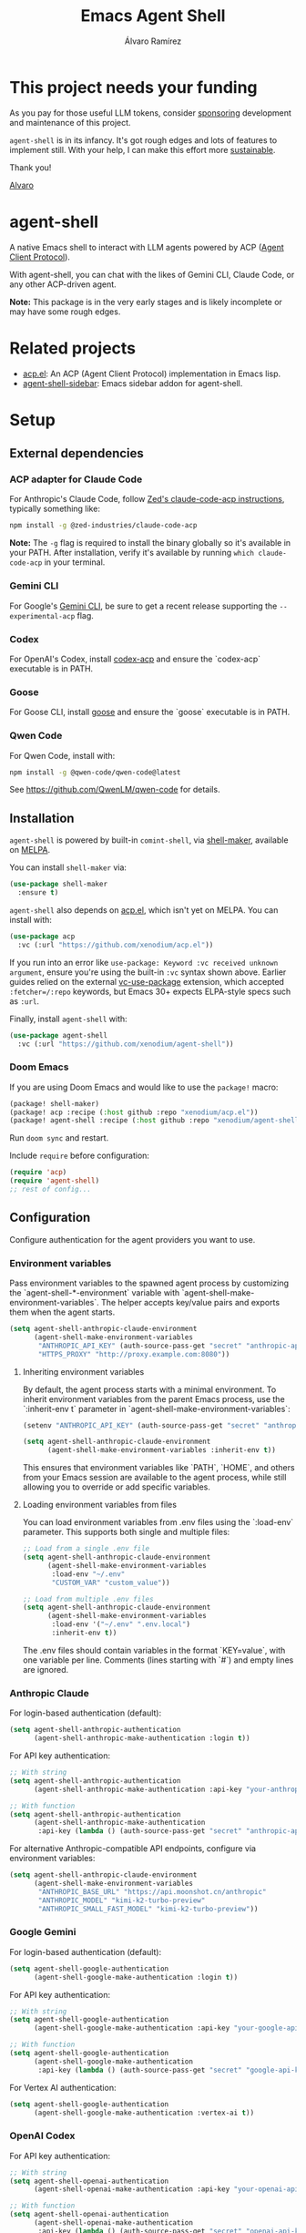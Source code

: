 #+TITLE: Emacs Agent Shell
#+AUTHOR: Álvaro Ramírez

[[file:agent-shell.png]]

* This project needs your funding

As you pay for those useful LLM tokens, consider [[https://github.com/sponsors/xenodium][sponsoring]] development and maintenance of this project.

=agent-shell= is in its infancy. It's got rough edges and lots of features to implement still. With your help, I can make this effort more [[https://github.com/sponsors/xenodium][sustainable]].

Thank you!

[[https://xenodium.com/][Alvaro]]

* agent-shell

A native Emacs shell to interact with LLM agents powered by ACP ([[https://agentclientprotocol.com][Agent Client Protocol]]).

With agent-shell, you can chat with the likes of Gemini CLI, Claude Code, or any other ACP-driven agent.

*Note:* This package is in the very early stages and is likely incomplete or may have some rough edges.

* Related projects

- [[https://github.com/xenodium/acp.el][acp.el]]: An ACP (Agent Client Protocol) implementation in Emacs lisp.
- [[https://github.com/cmacrae/agent-shell-sidebar][agent-shell-sidebar]]: Emacs sidebar addon for agent-shell.

* Setup

** External dependencies

*** ACP adapter for Claude Code

For Anthropic's Claude Code, follow [[https://github.com/zed-industries/claude-code-acp][Zed's claude-code-acp instructions]], typically something like:

#+begin_src bash
npm install -g @zed-industries/claude-code-acp
#+end_src

*Note:* The =-g= flag is required to install the binary globally so it's available in your PATH. After installation, verify it's available by running =which claude-code-acp= in your terminal.

*** Gemini CLI

For Google's [[https://github.com/google-gemini/gemini-cli][Gemini CLI]], be sure to get a recent release supporting the =--experimental-acp= flag.

*** Codex

For OpenAI's Codex, install [[https://github.com/cola-io/codex-acp][codex-acp]] and ensure the `codex-acp` executable is in PATH.

*** Goose

For Goose CLI, install [[https://block.github.io/goose/docs/getting-started/installation][goose]] and ensure the `goose` executable is in PATH.

*** Qwen Code

For Qwen Code, install with:

#+begin_src bash
npm install -g @qwen-code/qwen-code@latest
#+end_src

See https://github.com/QwenLM/qwen-code for details.

** Installation

=agent-shell= is powered by built-in =comint-shell=, via [[https://github.com/xenodium/shell-maker][shell-maker]], available on [[https://melpa.org/#/shell-maker][MELPA]].

You can install =shell-maker= via:

#+begin_src emacs-lisp
  (use-package shell-maker
    :ensure t)
#+end_src

=agent-shell= also depends on [[https://github.com/xenodium/acp.el][acp.el]], which isn't yet on MELPA. You can install with:

#+begin_src emacs-lisp
  (use-package acp
    :vc (:url "https://github.com/xenodium/acp.el"))
#+end_src

If you run into an error like =use-package: Keyword :vc received unknown argument=, ensure you're using the built-in =:vc= syntax shown above. Earlier guides relied on the external [[https://github.com/slotThe/vc-use-package][vc-use-package]] extension, which accepted =:fetcher=/:repo= keywords, but Emacs 30+ expects ELPA-style specs such as =:url=.

Finally, install =agent-shell= with:

#+begin_src emacs-lisp
  (use-package agent-shell
    :vc (:url "https://github.com/xenodium/agent-shell"))
#+end_src

*** Doom Emacs

If you are using Doom Emacs and would like to use the =package!= macro:

#+begin_src emacs-lisp
(package! shell-maker)
(package! acp :recipe (:host github :repo "xenodium/acp.el"))
(package! agent-shell :recipe (:host github :repo "xenodium/agent-shell"))
#+end_src

Run =doom sync= and restart.

Include =require= before configuration:

#+begin_src emacs-lisp
(require 'acp)
(require 'agent-shell)
;; rest of config...
#+end_src

** Configuration

Configure authentication for the agent providers you want to use.

*** Environment variables

Pass environment variables to the spawned agent process by customizing the `agent-shell-*-environment` variable with `agent-shell-make-environment-variables`. The helper accepts key/value pairs and exports them when the agent starts.

#+begin_src emacs-lisp
(setq agent-shell-anthropic-claude-environment
      (agent-shell-make-environment-variables
       "ANTHROPIC_API_KEY" (auth-source-pass-get "secret" "anthropic-api-key")
       "HTTPS_PROXY" "http://proxy.example.com:8080"))
#+end_src

**** Inheriting environment variables

By default, the agent process starts with a minimal environment. To inherit environment variables from the parent Emacs process, use the `:inherit-env t` parameter in `agent-shell-make-environment-variables`:

#+begin_src emacs-lisp
  (setenv "ANTHROPIC_API_KEY" (auth-source-pass-get "secret" "anthropic-api-key"))

  (setq agent-shell-anthropic-claude-environment
        (agent-shell-make-environment-variables :inherit-env t))
#+end_src

This ensures that environment variables like `PATH`, `HOME`, and others from your Emacs session are available to the agent process, while still allowing you to override or add specific variables.

**** Loading environment variables from files

You can load environment variables from .env files using the `:load-env` parameter. This supports both single and multiple files:

#+begin_src emacs-lisp
  ;; Load from a single .env file
  (setq agent-shell-anthropic-claude-environment
        (agent-shell-make-environment-variables
         :load-env "~/.env"
         "CUSTOM_VAR" "custom_value"))

  ;; Load from multiple .env files
  (setq agent-shell-anthropic-claude-environment
        (agent-shell-make-environment-variables
         :load-env '("~/.env" ".env.local")
         :inherit-env t))
#+end_src

The .env files should contain variables in the format `KEY=value`, with one variable per line. Comments (lines starting with `#`) and empty lines are ignored.

*** Anthropic Claude

For login-based authentication (default):

#+begin_src emacs-lisp
(setq agent-shell-anthropic-authentication
      (agent-shell-anthropic-make-authentication :login t))
#+end_src

For API key authentication:

#+begin_src emacs-lisp
;; With string
(setq agent-shell-anthropic-authentication
      (agent-shell-anthropic-make-authentication :api-key "your-anthropic-api-key-here"))

;; With function
(setq agent-shell-anthropic-authentication
      (agent-shell-anthropic-make-authentication
       :api-key (lambda () (auth-source-pass-get "secret" "anthropic-api-key"))))
#+end_src

For alternative Anthropic-compatible API endpoints, configure via environment variables:

#+begin_src emacs-lisp
  (setq agent-shell-anthropic-claude-environment
        (agent-shell-make-environment-variables
         "ANTHROPIC_BASE_URL" "https://api.moonshot.cn/anthropic"
         "ANTHROPIC_MODEL" "kimi-k2-turbo-preview"
         "ANTHROPIC_SMALL_FAST_MODEL" "kimi-k2-turbo-preview"))
#+end_src

*** Google Gemini

For login-based authentication (default):

#+begin_src emacs-lisp
(setq agent-shell-google-authentication
      (agent-shell-google-make-authentication :login t))
#+end_src

For API key authentication:

#+begin_src emacs-lisp
;; With string
(setq agent-shell-google-authentication
      (agent-shell-google-make-authentication :api-key "your-google-api-key-here"))

;; With function
(setq agent-shell-google-authentication
      (agent-shell-google-make-authentication
       :api-key (lambda () (auth-source-pass-get "secret" "google-api-key"))))
#+end_src

For Vertex AI authentication:

#+begin_src emacs-lisp
(setq agent-shell-google-authentication
      (agent-shell-google-make-authentication :vertex-ai t))
#+end_src

*** OpenAI Codex

For API key authentication:

#+begin_src emacs-lisp
;; With string
(setq agent-shell-openai-authentication
      (agent-shell-openai-make-authentication :api-key "your-openai-api-key-here"))

;; With function
(setq agent-shell-openai-authentication
      (agent-shell-openai-make-authentication
       :api-key (lambda () (auth-source-pass-get "secret" "openai-api-key"))))
#+end_src

*** Goose

For OpenAI API key authentication:

#+begin_src emacs-lisp
;; With string
(setq agent-shell-goose-authentication
      (agent-shell-make-goose-authentication :openai-api-key "your-openai-api-key-here"))

;; With function
(setq agent-shell-goose-authentication
      (agent-shell-make-goose-authentication
       :openai-api-key (lambda () (auth-source-pass-get "secret" "openai-api-key"))))
#+end_src

*** Qwen Code

For OAuth login-based authentication:

#+begin_src emacs-lisp
(setq agent-shell-qwen-authentication
      (agent-shell-qwen-make-authentication :login t))
#+end_src

*** Customizing Available Agents

By default, =agent-shell= includes configurations for all supported agents (Claude Code, Gemini CLI, Codex, Goose, and Qwen Code). You can customize which agents are available through the =agent-shell-agent-configs= variable.

** Usage

*** Quick Start

=M-x agent-shell= - Start or reuse any of the known agents.

You can select and start any of the known agent shells (see =agent-shell-agent-configs=) via the =agent-shell= interactive command and enables reusing existing shells when available. With a prefix argument (=C-u M-x agent-shell=), it forces starting a new shell session, thus instantiating multiple agent shells.

*** Specific Agent Commands

Start a specific agent shell session directly:

- =M-x agent-shell-anthropic-start-claude-code= - Start a Claude Code agent session
- =M-x agent-shell-openai-start-codex= - Start a Codex agent session
- =M-x agent-shell-google-start-gemini= - Start a Gemini agent session
- =M-x agent-shell-goose-start-agent= - Start a Goose agent session
- =M-x agent-shell-qwen-start= - Start a Qwen Code agent session

** Running agents in Devcontainers / Docker containers (Experimental)

=agent-shell= provides rudimentary support for running agents in containers.

Adapt the command that starts the agent so it is executed inside the container; for example:

#+begin_src emacs-lisp
(setq agent-shell-anthropic-claude-command '("devcontainer" "exec" "--workspace-folder" "." "claude-code-acp"))
#+end_src

Note that any =:environment-variables= you may have passed to =acp-make-client= will not apply to the agent process running inside the container.
It's expected to inject environment variables by means of your devcontainer configuration / Dockerfile.

Next, set an =agent-shell-path-resolver-function= that resolves container paths in the local working directory, and vice versa.
Agent shell provides the =agent-shell--resolve-devcontainer-path= function for use with devcontainers:

#+begin_src emacs-lisp
(setq agent-shell-path-resolver-function #'agent-shell--resolve-devcontainer-path)
#+end_src

Note that this allows the agent to access files on your local file-system.
While care has been taken to restrict access to files in the local working directory, it's probably possible for a malicious agent to circumvent this restriction.

Optional: to prevent the agent running inside the container to access your local file-system altogether and to have it read/modify files inside the container directly, in addition to setting the resolver function, disable the "read/write text file" client capabilities:

#+begin_src emacs-lisp
(setq agent-shell-text-file-capabilities nil)
#+end_src

All of the above settings can be applied on a per-project basis using [[https://www.gnu.org/software/emacs/manual/html_node/emacs/Directory-Variables.html][directory-local variables]].

** Keybindings

- =C-c C-c= - Interrupt current agent operation
- =TAB and Shift-TAB= - Navigate interactive elements

* Contributors

#+HTML: <a href="https://github.com/xenodium/agent-shell/graphs/contributors">
#+HTML:   <img src="https://contrib.rocks/image?repo=xenodium/agent-shell" />
#+HTML: </a>

Made with [[https://contrib.rocks][contrib.rocks]].
